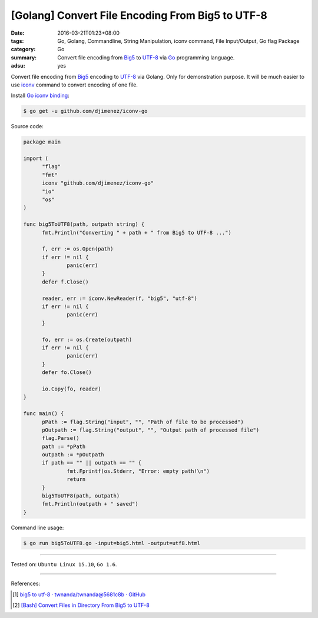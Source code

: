 [Golang] Convert File Encoding From Big5 to UTF-8
#################################################

:date: 2016-03-21T01:23+08:00
:tags: Go, Golang, Commandline, String Manipulation, iconv command,
       File Input/Output, Go flag Package
:category: Go
:summary: Convert file encoding from Big5_ to UTF-8_ via Go_ programming
          language.
:adsu: yes

Convert file encoding from Big5_ encoding to UTF-8_ via Golang.
Only for demonstration purpose. It will be much easier to use iconv_ command
to convert encoding of one file.

Install `Go iconv binding`_:

.. code-block:: bash

  $ go get -u github.com/djimenez/iconv-go

Source code:

.. code-block:: go

  package main

  import (
  	"flag"
  	"fmt"
  	iconv "github.com/djimenez/iconv-go"
  	"io"
  	"os"
  )

  func big5ToUTF8(path, outpath string) {
  	fmt.Println("Converting " + path + " from Big5 to UTF-8 ...")

  	f, err := os.Open(path)
  	if err != nil {
  		panic(err)
  	}
  	defer f.Close()

  	reader, err := iconv.NewReader(f, "big5", "utf-8")
  	if err != nil {
  		panic(err)
  	}

  	fo, err := os.Create(outpath)
  	if err != nil {
  		panic(err)
  	}
  	defer fo.Close()

  	io.Copy(fo, reader)
  }

  func main() {
  	pPath := flag.String("input", "", "Path of file to be processed")
  	pOutpath := flag.String("output", "", "Output path of processed file")
  	flag.Parse()
  	path := *pPath
  	outpath := *pOutpath
  	if path == "" || outpath == "" {
  		fmt.Fprintf(os.Stderr, "Error: empty path!\n")
  		return
  	}
  	big5ToUTF8(path, outpath)
  	fmt.Println(outpath + " saved")
  }

Command line usage:

.. code-block:: bash

  $ go run big5ToUTF8.go -input=big5.html -output=utf8.html

----

Tested on: ``Ubuntu Linux 15.10``, ``Go 1.6``.

----

References:

.. [1] `big5 to utf-8 · twnanda/twnanda@5681c8b · GitHub <https://github.com/twnanda/twnanda/commit/5681c8b94c68da8cf15cc4fc91ac4401f80d6eb7>`_

.. [2] `[Bash] Convert Files in Directory From Big5 to UTF-8 <{filename}../18/bash-convert-files-in-directory-from-big5-to-utf8%en.rst>`_


.. _Go: https://golang.org/
.. _Golang: https://golang.org/
.. _Big5: https://en.wikipedia.org/wiki/Big5
.. _UTF-8: https://en.wikipedia.org/wiki/UTF-8
.. _iconv: http://linux.die.net/man/1/iconv
.. _Go iconv binding: https://github.com/djimenez/iconv-go

